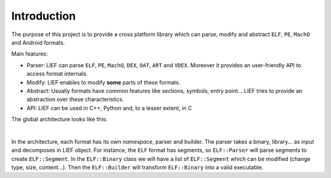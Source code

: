 
Introduction
============

The purpose of this project is to provide a cross platform library which can parse, modify and abstract
``ELF``, ``PE``, ``MachO`` and Android formats.

Main features:

* Parser: LIEF can parse ``ELF``, ``PE``, ``MachO``, ``DEX``, ``OAT``, ``ART`` and ``VDEX``.
  Moreover it provides an user-friendly API to access format internals.
* Modify: LIEF enables to modify **some** parts of these formats.
* Abstract: Usually formats have common features like sections, symbols, entry point...
  LIEF tries to provide an abstraction over these characteristics.
* API: LIEF can be used in C++, Python and, to a lesser extent, in C

The global architecture looks like this:

.. image:: _static/architecture.png
   :alt: LIEF Architecture
   :align: center

|


In the architecture, each format has its own *namespace*, parser and builder.
The parser takes a binary, library... as input and decomposes in LIEF object.
For instance, the ``ELF`` format has segments, so ``ELF::Parser`` will parse segments to create ``ELF::Segment``.
In the ``ELF::Binary`` class we will have a list of ``ELF::Segment`` which can be modified (change type, size, content...).
Then the ``ELF::Builder`` will transform ``ELF::Binary`` into a valid executable.
